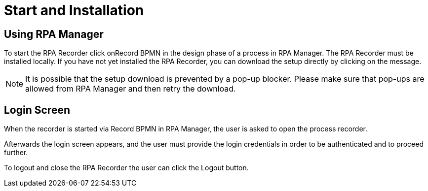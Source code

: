 = Start and Installation

== Using RPA Manager

To start the RPA Recorder click onRecord BPMN in the design phase of a process in RPA Manager. The RPA Recorder must be installed locally.
If you have not yet installed the RPA Recorder, you can download the setup directly by clicking on the message.

[NOTE]
It is possible that the setup download is prevented by a pop-up blocker. Please make sure that pop-ups are allowed from RPA Manager and then retry the download.

== Login Screen

When the recorder is started via Record BPMN in RPA Manager, the user is asked to open the process recorder.

Afterwards the login screen appears, and the user must provide the login credentials in order to be authenticated and to proceed further.

To logout and close the RPA Recorder the user can click the Logout button.
